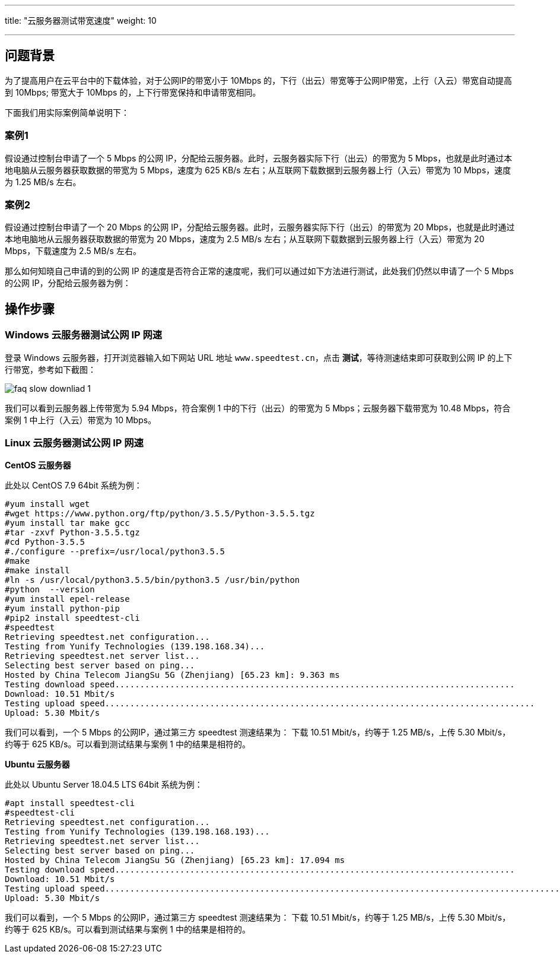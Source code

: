 ---
title: "云服务器测试带宽速度"
weight: 10

---
== 问题背景

为了提高用户在云平台中的下载体验，对于公网IP的带宽小于 10Mbps 的，下行（出云）带宽等于公网IP带宽，上行（入云）带宽自动提高到 10Mbps; 带宽大于 10Mbps 的，上下行带宽保持和申请带宽相同。

下面我们用实际案例简单说明下：

=== 案例1

假设通过控制台申请了一个 5 Mbps 的公网 IP，分配给云服务器。此时，云服务器实际下行（出云）的带宽为 5 Mbps，也就是此时通过本地电脑从云服务器获取数据的带宽为 5 Mbps，速度为 625 KB/s 左右；从互联网下载数据到云服务器上行（入云）带宽为 10 Mbps，速度为 1.25 MB/s 左右。

=== 案例2

假设通过控制台申请了一个 20 Mbps 的公网 IP，分配给云服务器。此时，云服务器实际下行（出云）的带宽为 20 Mbps，也就是此时通过本地电脑地从云服务器获取数据的带宽为 20 Mbps，速度为 2.5 MB/s 左右；从互联网下载数据到云服务器上行（入云）带宽为 20 Mbps，下载速度为 2.5 MB/s 左右。

那么如何知晓自己申请的到的公网 IP 的速度是否符合正常的速度呢，我们可以通过如下方法进行测试，此处我们仍然以申请了一个 5 Mbps 的公网 IP，分配给云服务器为例：

== 操作步骤

=== Windows 云服务器测试公网 IP 网速

登录 Windows 云服务器，打开浏览器输入如下网站 URL 地址 `www.speedtest.cn`，点击 *测试*，等待测速结束即可获取到公网 IP 的上下行带宽，参考如下截图：

image::/images/cloud_service/compute/vm/faq_slow_downliad_1.png[]

我们可以看到云服务器上传带宽为 5.94 Mbps，符合案例 1 中的下行（出云）的带宽为 5 Mbps；云服务器下载带宽为 10.48 Mbps，符合案例 1 中上行（入云）带宽为 10 Mbps。

=== Linux 云服务器测试公网 IP 网速

*CentOS 云服务器*

此处以 CentOS 7.9 64bit 系统为例：
[source,shell]
----
#yum install wget
#wget https://www.python.org/ftp/python/3.5.5/Python-3.5.5.tgz
#yum install tar make gcc
#tar -zxvf Python-3.5.5.tgz
#cd Python-3.5.5
#./configure --prefix=/usr/local/python3.5.5
#make
#make install
#ln -s /usr/local/python3.5.5/bin/python3.5 /usr/bin/python
#python  --version
#yum install epel-release
#yum install python-pip
#pip2 install speedtest-cli
#speedtest
Retrieving speedtest.net configuration...
Testing from Yunify Technologies (139.198.168.34)...
Retrieving speedtest.net server list...
Selecting best server based on ping...
Hosted by China Telecom JiangSu 5G (Zhenjiang) [65.23 km]: 9.363 ms
Testing download speed................................................................................
Download: 10.51 Mbit/s
Testing upload speed......................................................................................
Upload: 5.30 Mbit/s
----

我们可以看到，一个 5 Mbps 的公网IP，通过第三方 speedtest 测速结果为：
下载 10.51 Mbit/s，约等于 1.25 MB/s，上传 5.30 Mbit/s，约等于 625 KB/s。可以看到测试结果与案例 1 中的结果是相符的。

*Ubuntu 云服务器*

此处以 Ubuntu Server 18.04.5 LTS 64bit 系统为例：
[source,shell]
----
#apt install speedtest-cli
#speedtest-cli
Retrieving speedtest.net configuration...
Testing from Yunify Technologies (139.198.168.193)...
Retrieving speedtest.net server list...
Selecting best server based on ping...
Hosted by China Telecom JiangSu 5G (Zhenjiang) [65.23 km]: 17.094 ms
Testing download speed................................................................................
Download: 10.51 Mbit/s
Testing upload speed............................................................................................
Upload: 5.30 Mbit/s
----

我们可以看到，一个 5 Mbps 的公网IP，通过第三方 speedtest 测速结果为：
下载 10.51 Mbit/s，约等于 1.25 MB/s，上传 5.30 Mbit/s，约等于 625 KB/s。可以看到测试结果与案例 1 中的结果是相符的。
